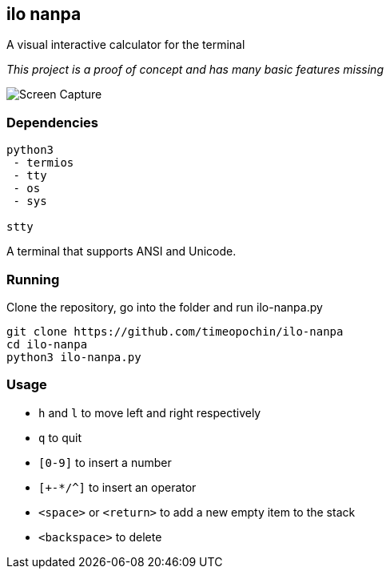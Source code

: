 == ilo nanpa

A visual interactive calculator for the terminal

_This project is a proof of concept and has many basic features missing_

image::rpn.gif[Screen Capture]

=== Dependencies

```
python3
 - termios
 - tty
 - os
 - sys

stty
```

A terminal that supports ANSI and Unicode.

=== Running

Clone the repository, go into the folder and run ilo-nanpa.py

```
git clone https://github.com/timeopochin/ilo-nanpa
cd ilo-nanpa
python3 ilo-nanpa.py
```

=== Usage

* `h` and `l` to move left and right respectively
* `q` to quit
* `[0-9]` to insert a number
* `[+-*/^]` to insert an operator
* `<space>` or `<return>` to add a new empty item to the stack
* `<backspace>` to delete
